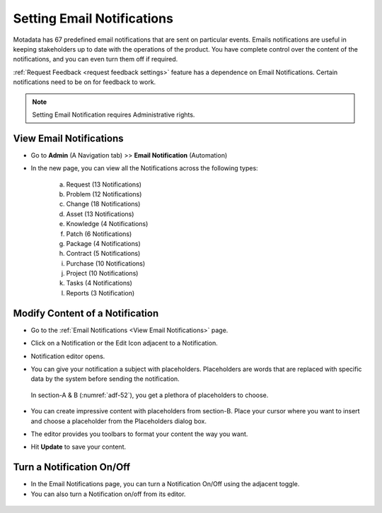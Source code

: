 ***************************
Setting Email Notifications
***************************

Motadata has 67 predefined email notifications that are sent on
particular events. Emails notifications are useful in keeping
stakeholders up to date with the operations of the product. You have
complete control over the content of the notifications, and you can even
turn them off if required.

:ref:`Request Feedback <request feedback settings>` feature has a dependence on
Email Notifications. Certain notifications need to be on for feedback to
work.

.. note:: Setting Email Notification requires Administrative rights.

View Email Notifications
========================

- Go to **Admin** (A Navigation tab) >> **Email Notification**
  (Automation)

- In the new page, you can view all the Notifications across the
  following types:

    a. Request (13 Notifications)

    b. Problem (12 Notifications)

    c. Change (18 Notifications)

    d. Asset (13 Notifications)

    e. Knowledge (4 Notifications)

    f. Patch (6 Notifications)

    g. Package (4 Notifications)

    h. Contract (5 Notifications)

    i. Purchase (10 Notifications)

    j. Project (10 Notifications)

    k. Tasks (4 Notifications)

    l. Reports (3 Notification)

.. _adf-51:
.. figure:: https://s3-ap-southeast-1.amazonaws.com/flotomate-resources/admin/AD-51.png
    :align: center
    :alt: figure 51

.. _modify-content-of-a-notification:

Modify Content of a Notification
================================

-  Go to the :ref:`Email Notifications <View Email Notifications>` page.

-  Click on a Notification or the Edit Icon adjacent to a Notification.

-  Notification editor opens.

-  You can give your notification a subject with placeholders.
   Placeholders are words that are replaced with specific data by the
   system before sending the notification.

    .. _adf-52:
    .. figure:: https://s3-ap-southeast-1.amazonaws.com/flotomate-resources/admin/AD-52.png
        :align: center
        :alt: figure 52

   In section-A & B (:numref:`adf-52`), you get a plethora of placeholders to
   choose.

    .. _adf-53:
    .. figure:: https://s3-ap-southeast-1.amazonaws.com/flotomate-resources/admin/AD-53.png
        :align: center
        :alt: figure 53

-  You can create impressive content with placeholders from section-B.
   Place your cursor where you want to insert and choose a placeholder
   from the Placeholders dialog box.

-  The editor provides you toolbars to format your content the way you
   want.

-  Hit **Update** to save your content.

Turn a Notification On/Off
==========================

-  In the Email Notifications page, you can turn a Notification On/Off
   using the adjacent toggle.

-  You can also turn a Notification on/off from its editor.

.. _adf-54:
.. figure:: https://s3-ap-southeast-1.amazonaws.com/flotomate-resources/admin/AD-54.png
    :align: center
    :alt: figure 54